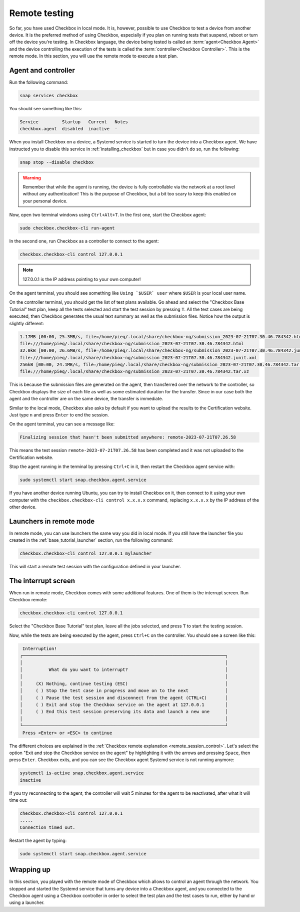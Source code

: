 .. _base_tutorial_remote:

==============
Remote testing
==============

So far, you have used Checkbox in local mode. It is, however, possible to use
Checkbox to test a device from another device. It is the preferred method
of using Checkbox, especially if you plan on running tests that suspend,
reboot or turn off the device you're testing. In Checkbox language, the
device being tested is called an :term:`agent<Checkbox Agent>` and the device
controlling the execution of the tests is called the :term:`controller<Checkbox
Controller>`. This is the remote mode. In this section, you will use the
remote mode to execute a test plan.

Agent and controller
====================

Run the following command:

.. code-block:: none

    snap services checkbox

You should see something like this:

.. code-block:: none

    Service         Startup   Current   Notes
    checkbox.agent  disabled  inactive  -

When you install Checkbox on a device, a Systemd service is started to turn
the device into a Checkbox agent. We have instructed you to disable this
service in :ref:`installing_checkbox` but in case you didn't do so, run the
following:

.. code-block:: none

   snap stop --disable checkbox

.. warning::
   Remember that while the agent is running, the device is fully controllable
   via the network at a root level without any authentication! This is the
   purpose of Checkbox, but a bit too scary to keep this enabled on your
   personal device.

Now, open two terminal windows using ``Ctrl+Alt+T``. In the first one,
start the Checkbox agent:

.. code-block:: none

    sudo checkbox.checkbox-cli run-agent

In the second one, run Checkbox as a controller to connect to the agent:

.. code-block:: none

    checkbox.checkbox-cli control 127.0.0.1

.. note::

    127.0.0.1 is the IP address pointing to your own computer!

On the agent terminal, you should see something like  ``Using `$USER` user``
where ``$USER`` is your local user name.

On the controller terminal, you should get the list of test plans available. Go
ahead and select the "Checkbox Base Tutorial" test plan, keep all the tests
selected and start the test session by pressing ``T``. All the test cases
are being executed, then Checkbox generates the usual text summary as well
as the submission files. Notice how the output is slightly different:

.. code-block:: none

    1.17MB [00:00, 25.3MB/s, file=/home/pieq/.local/share/checkbox-ng/submission_2023-07-21T07.30.46.784342.html]
    file:///home/pieq/.local/share/checkbox-ng/submission_2023-07-21T07.30.46.784342.html
    32.0kB [00:00, 26.6MB/s, file=/home/pieq/.local/share/checkbox-ng/submission_2023-07-21T07.30.46.784342.junit.xml]
    file:///home/pieq/.local/share/checkbox-ng/submission_2023-07-21T07.30.46.784342.junit.xml
    256kB [00:00, 24.1MB/s, file=/home/pieq/.local/share/checkbox-ng/submission_2023-07-21T07.30.46.784342.tar.xz]
    file:///home/pieq/.local/share/checkbox-ng/submission_2023-07-21T07.30.46.784342.tar.xz

This is because the submission files are generated on the agent, then
transferred over the network to the controller, so Checkbox displays the
size of each file as well as some estimated duration for the transfer. Since
in our case both the agent and the controller are on the same device, the
transfer is immediate.

Similar to the local mode, Checkbox also asks by default if you want to
upload the results to the Certification website. Just type ``n`` and press
``Enter`` to end the session.

On the agent terminal, you can see a message like:

.. code-block:: none

    Finalizing session that hasn't been submitted anywhere: remote-2023-07-21T07.26.58

This means the test session ``remote-2023-07-21T07.26.58`` has been completed
and it was not uploaded to the Certification website.

Stop the agent running in the terminal by pressing ``Ctrl+C`` in it, then
restart the Checkbox agent service with:

.. code-block:: none

    sudo systemctl start snap.checkbox.agent.service

If you have another device running Ubuntu, you can try to install Checkbox on
it, then connect to it using your own computer with the ``checkbox.checkbox-cli
control x.x.x.x`` command, replacing ``x.x.x.x`` by the IP address of the
other device.

Launchers in remote mode
========================

In remote mode, you can use launchers the same way you did in
local mode. If you still have the launcher file you created in the
:ref:`base_tutorial_launcher` section, run the following command:

.. code-block:: none

    checkbox.checkbox-cli control 127.0.0.1 mylauncher

This will start a remote test session with the configuration defined in
your launcher.

The interrupt screen
====================

When run in remote mode, Checkbox comes with some additional features. One
of them is the interrupt screen. Run Checkbox remote:

.. code-block:: none

    checkbox.checkbox-cli control 127.0.0.1

Select the "Checkbox Base Tutorial" test plan, leave all the jobs selected,
and press ``T`` to start the testing session.

Now, while the tests are being executed by the agent, press ``Ctrl+C``
on the controller. You should see a screen like this:

.. code-block:: none

     Interruption!
    ┌─────────────────────────────────────────────────────────────────────────────┐
    │                                                                             │
    │          What do you want to interrupt?                                     │
    │                                                                             │
    │     (X) Nothing, continue testing (ESC)                                     │
    │     ( ) Stop the test case in progress and move on to the next              │
    │     ( ) Pause the test session and disconnect from the agent (CTRL+C)       │
    │     ( ) Exit and stop the Checkbox service on the agent at 127.0.0.1        │
    │     ( ) End this test session preserving its data and launch a new one      │
    │                                                                             │
    └─────────────────────────────────────────────────────────────────────────────┘
     Press <Enter> or <ESC> to continue


The different choices are explained in the  :ref:`Checkbox remote
explanation <remote_session_control>`. Let's select the option "Exit and
stop the Checkbox service on the agent" by highlighting it with the arrows
and pressing ``Space``, then press ``Enter``. Checkbox exits, and you can
see the Checkbox agent Systemd service is not running anymore:

.. code-block:: none

    systemctl is-active snap.checkbox.agent.service
    inactive

If you try reconnecting to the agent, the controller will wait 5 minutes
for the agent to be reactivated, after what it will time out:

.. code-block:: none

    checkbox.checkbox-cli control 127.0.0.1
    .....
    Connection timed out.

Restart the agent by typing:

.. code-block:: none

    sudo systemctl start snap.checkbox.agent.service

Wrapping up
===========

In this section, you played with the remote mode of Checkbox which allows to
control an agent through the network. You stopped and started the Systemd
service that turns any device into a Checkbox agent, and you connected to
the Checkbox agent using a Checkbox controller in order to select the test
plan and the test cases to run, either by hand or using a launcher.
